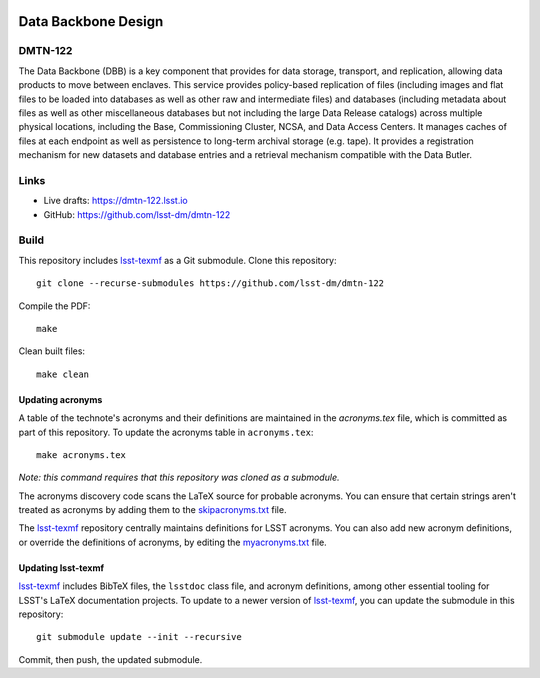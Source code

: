 .. image:: https://img.shields.io/badge/dmtn--122-lsst.io-brightgreen.svg
   :target: https://dmtn-122.lsst.io
.. image:: https://travis-ci.com/lsst-dm/dmtn-122.svg
   :target: https://travis-ci.com/lsst-dm/dmtn-122

####################
Data Backbone Design
####################

DMTN-122
========

The Data Backbone (DBB) is a key component that provides for data storage, transport, and replication, allowing data products to move between enclaves.
This service provides policy-based replication of files (including images and flat files to be loaded into databases as well as other raw and intermediate files) and databases (including metadata about files as well as other miscellaneous databases but not including the large Data Release catalogs) across multiple physical locations, including the Base, Commissioning Cluster, NCSA, and Data Access Centers.
It manages caches of files at each endpoint as well as persistence to long-term archival storage (e.g. tape).
It provides a registration mechanism for new datasets and database entries and a retrieval mechanism compatible with the Data Butler.

Links
=====

- Live drafts: https://dmtn-122.lsst.io
- GitHub: https://github.com/lsst-dm/dmtn-122

Build
=====

This repository includes lsst-texmf_ as a Git submodule.
Clone this repository::

    git clone --recurse-submodules https://github.com/lsst-dm/dmtn-122

Compile the PDF::

    make

Clean built files::

    make clean

Updating acronyms
-----------------

A table of the technote's acronyms and their definitions are maintained in the `acronyms.tex` file, which is committed as part of this repository.
To update the acronyms table in ``acronyms.tex``::

    make acronyms.tex

*Note: this command requires that this repository was cloned as a submodule.*

The acronyms discovery code scans the LaTeX source for probable acronyms.
You can ensure that certain strings aren't treated as acronyms by adding them to the `skipacronyms.txt <./skipacronyms.txt>`_ file.

The lsst-texmf_ repository centrally maintains definitions for LSST acronyms.
You can also add new acronym definitions, or override the definitions of acronyms, by editing the `myacronyms.txt <./myacronyms.txt>`_ file.

Updating lsst-texmf
-------------------

`lsst-texmf`_ includes BibTeX files, the ``lsstdoc`` class file, and acronym definitions, among other essential tooling for LSST's LaTeX documentation projects.
To update to a newer version of `lsst-texmf`_, you can update the submodule in this repository::

   git submodule update --init --recursive

Commit, then push, the updated submodule.

.. _lsst-texmf: https://github.com/lsst/lsst-texmf
